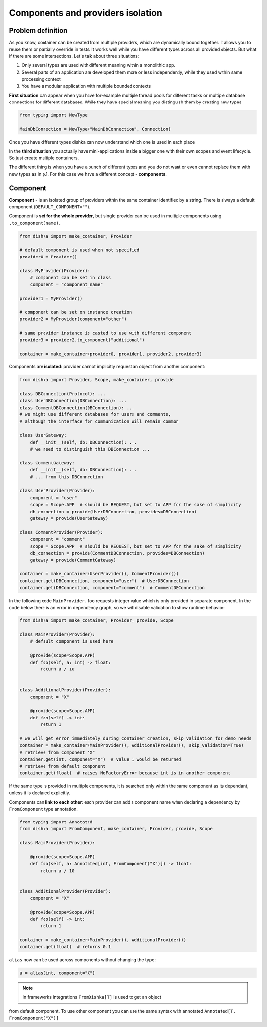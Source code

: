 .. _components:

Components and providers isolation
****************************************

Problem definition
===========================

As you know, container can be created from multiple providers,
which are dynamically bound together. It allows you to reuse them
or partially override in tests. It works well while you have different types
across all provided objects. But what if there are some intersections.
Let's talk about three situations:

1. Only several types are used with different meaning within a monolithic app.
2. Several parts of an application are developed them more or less independently,
   while they used within same processing context
3. You have a modular application with multiple bounded contexts

**First situation** can appear when you have for-example multiple thread pools
for different tasks or multiple database connections for different databases.
While they have special meaning you distinguish them by creating new types

.. code-block:: python

    from typing import NewType

    MainDbConnection = NewType("MainDbConnection", Connection)

Once you have different types dishka can now understand which one is used
in each place

In the **third situation** you actually have mini-applications inside
a bigger one with their own scopes and event lifecycle. So just create multiple
containers.

The different thing is when you have a bunch of different types and you do not
want or even cannot replace them with new types as in p.1. For this case
we have a different concept - **components**.


Component
==============
**Component** - is an isolated group of providers within the same container
identified by a string. There is always a default component (``DEFAULT_COMPONENT=""``).

Component is **set for the whole provider**, but single provider can be used
in multiple components using ``.to_component(name)``.

.. code-block:: python

    from dishka import make_container, Provider

    # default component is used when not specified
    provider0 = Provider()

    class MyProvider(Provider):
        # component can be set in class
        component = "component_name"

    provider1 = MyProvider()

    # component can be set on instance creation
    provider2 = MyProvider(component="other")

    # same provider instance is casted to use with different component
    provider3 = provider2.to_component("additional")

    container = make_container(provider0, provider1, provider2, provider3)

Components are **isolated**: provider cannot implicitly request an object
from another component:

.. code-block:: python

    from dishka import Provider, Scope, make_container, provide

    class DBConnection(Protocol): ...
    class UserDBConnection(DBConnection): ...
    class CommentDBConnection(DBConnection): ...
    # we might use different databases for users and comments,
    # although the interface for communication will remain common

    class UserGateway:
        def __init__(self, db: DBConnection): ...
        # we need to distinguish this DBConnection ...

    class CommentGateway:
        def __init__(self, db: DBConnection): ...
        # ... from this DBConnection

    class UserProvider(Provider):
        component = "user"
        scope = Scope.APP  # should be REQUEST, but set to APP for the sake of simplicity
        db_connection = provide(UserDBConnection, provides=DBConnection)
        gateway = provide(UserGateway)

    class CommentProvider(Provider):
        component = "comment"
        scope = Scope.APP  # should be REQUEST, but set to APP for the sake of simplicity
        db_connection = provide(CommentDBConnection, provides=DBConnection)
        gateway = provide(CommentGateway)

    container = make_container(UserProvider(), CommentProvider())
    container.get(DBConnection, component="user")  # UserDBConnection
    container.get(DBConnection, component="comment")  # CommentDBConnection


In the following code ``MainProvider.foo`` requests
integer value which is only provided in separate component. In the code below
there is an error in dependency graph, so we will disable validation to show
runtime behavior:

.. code-block:: python

    from dishka import make_container, Provider, provide, Scope

    class MainProvider(Provider):
        # default component is used here

        @provide(scope=Scope.APP)
        def foo(self, a: int) -> float:
            return a / 10


    class AdditionalProvider(Provider):
        component = "X"

        @provide(scope=Scope.APP)
        def foo(self) -> int:
            return 1

    # we will get error immediately during container creation, skip validation for demo needs
    container = make_container(MainProvider(), AdditionalProvider(), skip_validation=True)
    # retrieve from component "X"
    container.get(int, component="X")  # value 1 would be returned
    # retrieve from default component
    container.get(float)  # raises NoFactoryError because int is in another component


If the same type is provided in multiple components, it is searched only within
the same component as its dependant, unless it is declared explicitly.

Components can **link to each other**: each provider can add a component name
when declaring a dependency by ``FromComponent`` type annotation.


.. code-block:: python

    from typing import Annotated
    from dishka import FromComponent, make_container, Provider, provide, Scope

    class MainProvider(Provider):

        @provide(scope=Scope.APP)
        def foo(self, a: Annotated[int, FromComponent("X")]) -> float:
            return a / 10


    class AdditionalProvider(Provider):
        component = "X"

        @provide(scope=Scope.APP)
        def foo(self) -> int:
            return 1

    container = make_container(MainProvider(), AdditionalProvider())
    container.get(float)  # returns 0.1


``alias`` now can be used across components without changing the type:

.. code-block:: python

    a = alias(int, component="X")


.. note::
    In frameworks integrations ``FromDishka[T]`` is used to get an object
from default component. To use other component you can use the same syntax
with annotated ``Annotated[T, FromComponent("X")]``

